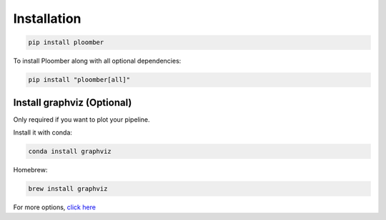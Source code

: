 Installation
============

.. code-block:: console

    pip install ploomber


To install Ploomber along with all optional dependencies:

.. code-block:: console

    pip install "ploomber[all]"

Install graphviz (Optional)
---------------------------

Only required if you want to plot your pipeline.

Install it with conda:

.. code-block:: console

    conda install graphviz


Homebrew:

.. code-block:: console

    brew install graphviz


For more options, `click here <https://www.graphviz.org/download/>`_
